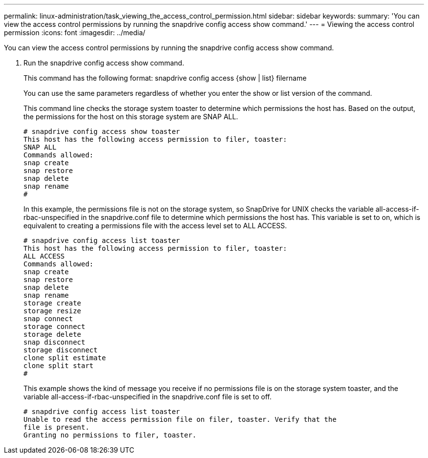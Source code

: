 ---
permalink: linux-administration/task_viewing_the_access_control_permission.html
sidebar: sidebar
keywords: 
summary: 'You can view the access control permissions by running the snapdrive config access show command.'
---
= Viewing the access control permission
:icons: font
:imagesdir: ../media/

[.lead]
You can view the access control permissions by running the snapdrive config access show command.

. Run the snapdrive config access show command.
+
This command has the following format: snapdrive config access {show | list} filername
+
You can use the same parameters regardless of whether you enter the show or list version of the command.
+
This command line checks the storage system toaster to determine which permissions the host has. Based on the output, the permissions for the host on this storage system are SNAP ALL.
+
----
# snapdrive config access show toaster
This host has the following access permission to filer, toaster:
SNAP ALL
Commands allowed:
snap create
snap restore
snap delete
snap rename
#
----
+
In this example, the permissions file is not on the storage system, so SnapDrive for UNIX checks the variable all-access-if-rbac-unspecified in the snapdrive.conf file to determine which permissions the host has. This variable is set to on, which is equivalent to creating a permissions file with the access level set to ALL ACCESS.
+
----
# snapdrive config access list toaster
This host has the following access permission to filer, toaster:
ALL ACCESS
Commands allowed:
snap create
snap restore
snap delete
snap rename
storage create
storage resize
snap connect
storage connect
storage delete
snap disconnect
storage disconnect
clone split estimate
clone split start
#
----
+
This example shows the kind of message you receive if no permissions file is on the storage system toaster, and the variable all-access-if-rbac-unspecified in the snapdrive.conf file is set to off.
+
----
# snapdrive config access list toaster
Unable to read the access permission file on filer, toaster. Verify that the
file is present.
Granting no permissions to filer, toaster.
----
